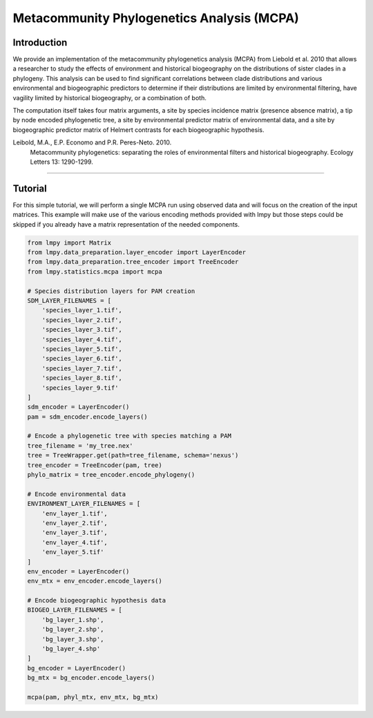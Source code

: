 ===========================================
Metacommunity Phylogenetics Analysis (MCPA)
===========================================

Introduction
============
We provide an implementation of the metacommunity phylogenetics analysis (MCPA)
from Liebold et al. 2010 that allows a researcher to study the effects of
environment and historical biogeography on the distributions of sister clades
in a phylogeny.  This analysis can be used to find significant correlations
between clade distributions and various environmental and biogeographic
predictors to determine if their distributions are limited by environmental
filtering, have vagility limited by historical biogeography, or a combination
of both.

The computation itself takes four matrix arguments, a site by species incidence
matrix (presence absence matrix), a tip by node encoded phylogenetic tree,
a site by environmental predictor matrix of environmental data, and a site by
biogeographic predictor matrix of Helmert contrasts for each biogeographic
hypothesis.

Leibold, M.A., E.P. Economo and P.R. Peres-Neto. 2010.
    Metacommunity phylogenetics: separating the roles of environmental filters and
    historical biogeography. Ecology Letters 13: 1290-1299.

----

Tutorial
========
For this simple tutorial, we will perform a single MCPA run using observed
data and will focus on the creation of the input matrices.  This example will
make use of the various encoding methods provided with lmpy but those steps
could be skipped if you already have a matrix representation of the needed
components.

.. code-block:: python

    from lmpy import Matrix
    from lmpy.data_preparation.layer_encoder import LayerEncoder
    from lmpy.data_preparation.tree_encoder import TreeEncoder
    from lmpy.statistics.mcpa import mcpa

    # Species distribution layers for PAM creation
    SDM_LAYER_FILENAMES = [
        'species_layer_1.tif',
        'species_layer_2.tif',
        'species_layer_3.tif',
        'species_layer_4.tif',
        'species_layer_5.tif',
        'species_layer_6.tif',
        'species_layer_7.tif',
        'species_layer_8.tif',
        'species_layer_9.tif'
    ]
    sdm_encoder = LayerEncoder()
    pam = sdm_encoder.encode_layers()

    # Encode a phylogenetic tree with species matching a PAM
    tree_filename = 'my_tree.nex'
    tree = TreeWrapper.get(path=tree_filename, schema='nexus')
    tree_encoder = TreeEncoder(pam, tree)
    phylo_matrix = tree_encoder.encode_phylogeny()

    # Encode environmental data
    ENVIRONMENT_LAYER_FILENAMES = [
        'env_layer_1.tif',
        'env_layer_2.tif',
        'env_layer_3.tif',
        'env_layer_4.tif',
        'env_layer_5.tif'
    ]
    env_encoder = LayerEncoder()
    env_mtx = env_encoder.encode_layers()

    # Encode biogeographic hypothesis data
    BIOGEO_LAYER_FILENAMES = [
        'bg_layer_1.shp',
        'bg_layer_2.shp',
        'bg_layer_3.shp',
        'bg_layer_4.shp'
    ]
    bg_encoder = LayerEncoder()
    bg_mtx = bg_encoder.encode_layers()

    mcpa(pam, phyl_mtx, env_mtx, bg_mtx)
